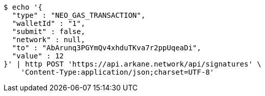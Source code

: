 [source,bash]
----
$ echo '{
  "type" : "NEO_GAS_TRANSACTION",
  "walletId" : "1",
  "submit" : false,
  "network" : null,
  "to" : "AbArunq3PGYmQv4xhduTKva7r2ppUqeaDi",
  "value" : 12
}' | http POST 'https://api.arkane.network/api/signatures' \
    'Content-Type:application/json;charset=UTF-8'
----